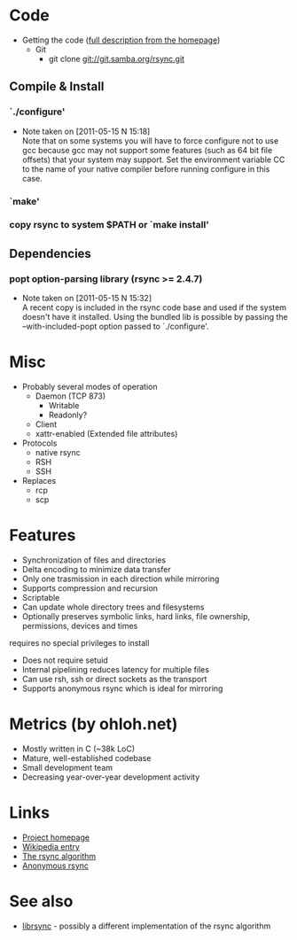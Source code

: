 * Code
- Getting the code ([[http://rsync.samba.org/download.html][full description from the homepage]])
  - Git
    - git clone git://git.samba.org/rsync.git
** Compile & Install
*** `./configure'
   - Note taken on [2011-05-15 N 15:18] \\
     Note that on some systems you will have to force configure not to use
     gcc because gcc may not support some features (such as 64 bit file
     offsets) that your system may support.  Set the environment variable CC
     to the name of your native compiler before running configure in this
     case.
*** `make'
*** copy rsync to system $PATH or `make install'
** Dependencies
*** popt option-parsing library (rsync >= 2.4.7)
    - Note taken on [2011-05-15 N 15:32] \\
      A recent copy is included in the rsync code base and used if the system doesn't have it installed.
      Using the bundled lib is possible by passing the --with-included-popt option passed to `./configure'.
* Misc
- Probably several modes of operation
  - Daemon (TCP 873)
    - Writable
    - Readonly?
  - Client
  - xattr-enabled (Extended file attributes)
- Protocols
  - native rsync
  - RSH
  - SSH
- Replaces
  - rcp
  - scp

* Features
- Synchronization of files and directories
- Delta encoding to minimize data transfer
- Only one trasmission in each direction while mirroring
- Supports compression and recursion
- Scriptable
- Can update whole directory trees and filesystems
- Optionally preserves symbolic links, hard links, file ownership, permissions, devices and times
requires no special privileges to install
- Does not require setuid
- Internal pipelining reduces latency for multiple files
- Can use rsh, ssh or direct sockets as the transport
- Supports anonymous rsync which is ideal for mirroring

* Metrics (by ohloh.net)
- Mostly written in C (~38k LoC)
- Mature, well-established codebase
- Small development team
- Decreasing year-over-year development activity

* Links
- [[http://rsync.samba.org/][Project homepage]]
- [[http://en.wikipedia.org/wiki/Rsync][Wikipedia entry]]
- [[http://rsync.samba.org/tech_report/][The rsync algorithm]]
- [[http://sunsite.auc.dk/SunSITE/rsync/rsync-mirroring.html][Anonymous rsync]]

* See also
- [[http://librsync.sourceforge.net/][librsync]] - possibly a different implementation of the rsync algorithm
